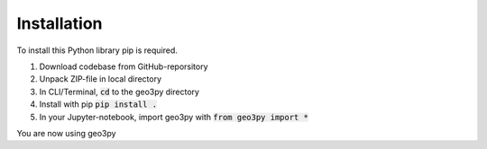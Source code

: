 Installation
============

To install this Python library pip is required.

1. Download codebase from GitHub-reporsitory
2. Unpack ZIP-file in local directory
3. In CLI/Terminal, :code:`cd` to the geo3py directory
4. Install with pip :code:`pip install .`
5. In your Jupyter-notebook, import geo3py with :code:`from geo3py import *`

You are now using geo3py

